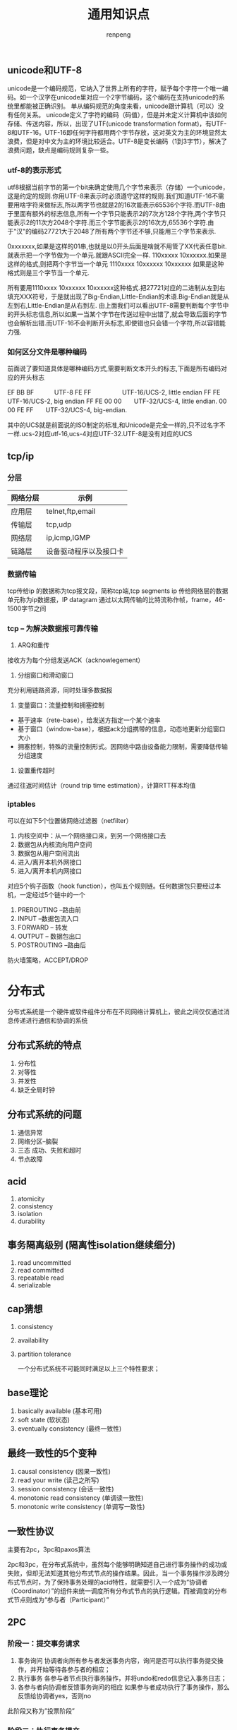 #+TITLE: 通用知识点
#+AUTHOR: renpeng
#+OPTIONS: toc 2
#+OPTIONS: toc:nil

** unicode和UTF-8
    unicode是一个编码规范，它纳入了世界上所有的字符，赋予每个字符一个唯一编码。如一个汉字在unicode里对应一个2字节编码，这个编码在支持unicode的系统里都能被正确识别。
    单从编码规范的角度来看，unicode跟计算机（可以）没有任何关系。
    unicode定义了字符的编码（码值），但是并未定义计算机中该如何存储、传送内容，所以，出现了UTF(unicode transformation format)，有UTF-8和UTF-16。UTF-16即任何字符都用两个字节存放，这对英文为主的环境显然太浪费，但是对中文为主的环境比较适合。UTF-8是变长编码（1到3字节），解决了浪费问题，缺点是编码规则复杂一些。

*** utf-8的表示形式
    utf8根据当前字节的第一个bit来确定使用几个字节来表示（存储）一个unicode，这是约定的规则.你用UTF-8来表示时必须遵守这样的规则.我们知道UTF-16不需要用啥字符来做标志,所以两字节也就是2的16次能表示65536个字符.而UTF-8由于里面有额外的标志信息,所有一个字节只能表示2的7次方128个字符,两个字节只能表示2的11次方2048个字符.而三个字节能表示2的16次方,65536个字符.由于"汉"的编码27721大于2048了所有两个字节还不够,只能用三个字节来表示.

    0xxxxxxx,如果是这样的01串,也就是以0开头后面是啥就不用管了XX代表任意bit.就表示把一个字节做为一个单元.就跟ASCII完全一样.
    110xxxxx 10xxxxxx.如果是这样的格式,则把两个字节当一个单元
    1110xxxx 10xxxxxx 10xxxxxx 如果是这种格式则是三个字节当一个单元.

    所有要用1110xxxx 10xxxxxx 10xxxxxx这种格式.把27721对应的二进制从左到右填充XXX符号，于是就出现了Big-Endian,Little-Endian的术语.Big-Endian就是从左到右,Little-Endian是从右到左.
    由上面我们可以看出UTF-8需要判断每个字节中的开头标志信息,所以如果一当某个字节在传送过程中出错了,就会导致后面的字节也会解析出错.而UTF-16不会判断开头标志,即使错也只会错一个字符,所以容错能力强.

*** 如何区分文件是哪种编码
    前面说了要知道具体是哪种编码方式,需要判断文本开头的标志,下面是所有编码对应的开头标志

    EF BB BF　　　 UTF-8
    FE FF　　　　　UTF-16/UCS-2, little endian
    FF FE　　　　　UTF-16/UCS-2, big endian
    FF FE 00 00　　UTF-32/UCS-4, little endian.
    00 00 FE FF　　UTF-32/UCS-4, big-endian.

    其中的UCS就是前面说的ISO制定的标准,和Unicode是完全一样的,只不过名字不一样.ucs-2对应utf-16,ucs-4对应UTF-32.UTF-8是没有对应的UCS
** tcp/ip
*** 分层
| 网络分层 | 示例                   |
|----------+------------------------|
| 应用层   | telnet,ftp,email       |
| 传输层   | tcp,udp                |
| 网络层   | ip,icmp,IGMP           |
| 链路层   | 设备驱动程序以及接口卡 |
|----------+------------------------|

*** 数据传输
tcp传给ip 的数据称为tcp报文段，简称tcp端,tcp segments
ip 传给网络层的数据单元称为ip数据报，IP datagram
通过以太网传输的比特流称作帧，frame，46-1500字节之间



*** tcp -- 为解决数据报可靠传输
1. ARQ和重传
接收方为每个分组发送ACK（acknowlegement）
2. 分组窗口和滑动窗口
充分利用链路资源，同时处理多数据报
3. 变量窗口：流量控制和拥塞控制
+ 基于速率（rete-base），给发送方指定一个某个速率
+ 基于窗口（window-base），根据ack分组携带的信息，动态地更新分组窗口大小
+ 拥塞控制，特殊的流量控制形式。因网络中路由设备能力限制，需要降低传输分组速度
4. 设置重传超时
通过往返时间估计（round trip time estimation），计算RTT样本均值


*** iptables
可以在如下5个位置做网络过滤器（netfilter）
1. 内核空间中：从一个网络接口来，到另一个网络接口去
2. 数据包从内核流向用户空间
3. 数据包从用户空间流出
4. 进入/离开本机外网接口
5. 进入/离开本机内网接口

对应5个钩子函数（hook function），也叫五个规则链。任何数据包只要经过本机，一定经过5个链中的一个
1. PREROUTING --路由前
2. INPUT --数据包流入口
3. FORWARD -- 转发
4. OUTPUT -- 数据包出口
5. POSTROUTING --路由后

防火墙策略，ACCEPT/DROP

* 分布式
分布式系统是一个硬件或软件组件分布在不同网络计算机上，彼此之间仅仅通过消息传递进行通信和协调的系统

** 分布式系统的特点
1. 分布性
2. 对等性
3. 并发性
4. 缺乏全局时钟

** 分布式系统的问题
1. 通信异常
2. 网络分区--脑裂
3. 三态
   成功、失败和超时
4. 节点故障

** acid
1. atomicity
2. consistency
3. isolation
4. durability

** 事务隔离级别 (隔离性isolation继续细分)
1. read uncommitted
2. read committed
3. repeatable read
4. serializable

** cap猜想
1. consistency
2. availability
3. partition tolerance

    一个分布式系统不可能同时满足以上三个特性要求；

** base理论
1. basically available (基本可用)
2. soft state (软状态)
3. eventually consistency (最终一致性)

** 最终一致性的5个变种
1. causal consistency (因果一致性)
2. read your write (读己之所写)
3. session consistency (会话一致性)
4. monotonic read consistency (单调读一致性)
5. monotonic write consistency (单调写一致性)


** 一致性协议
   主要有2pc，3pc和paxos算法

   2pc和3pc，在分布式系统中，虽然每个能够明确知道自己进行事务操作的成功或失败，但却无法知道其他分布式节点的操作结果。因此，当一个事务操作涉及跨分布式节点时，为了保持事务处理的acid特性，就需要引入一个成为“协调者（Coordinator）”的组件来统一调度所有分布式节点的执行逻辑。而被调度的分布式节点则成为“参与者（Participant）”

** 2PC
*** 阶段一：提交事务请求
    1. 事务询问
       协调者向所有参与者发送事务内容，询问是否可以执行事务提交操作，并开始等待各参与者的相应；
    2. 执行事务
       各参与者节点执行事务操作，并将undo和redo信息记入事务日志；
    3. 各参与者向协调者反馈事务询问的相应
       如果参与者成功执行了事务操作，那么反馈给协调者yes，否则no


    此阶段又称为”投票阶段”

*** 阶段二：执行事务提交
    协调者根据参与者反馈的情况决定最终是否可以进行事务提交操作，正常情况下，存在两种可能；
**** 执行事务提交
     假设协调者从所有参与者获得的反馈都是yes，那么就会执行事务提交
     1. 发送提交请求
        协调者向所有参与者发送commit请求；
     2. 事务提交
        参与者接收到commit请求后，会正式执行事务提交操作，并在完成提交之后释放在整个事务执行期间占用的资源
     3. 反馈事务提交结果
        参与者在完成事务提交后，向协调者发送ack消息
     4. 完成事务
        协调者收到所有参与者反馈的ack消息后，完成事务
** 3pc和paxos算法
1. 3pc
   canCommit，preCommit和doCommit
   特点：解决了阻塞范围，并未解决一致性
2. paxos
   Proposer：分两阶段提交提案，prepare和accept。prepare阶段会受到pomise，如果收到大于半数的pomise，则向pomise发送accept请求；accept阶段会受到accepted，如果超过半数accepted，则成功；
   Acceptor：在prepare阶段，如果没有accepted一个值，则会不停认同提案号最大的那个提案，返回ok，在accept阶段，如果编号相同则返回accepted，小于当前编号则rejected，大于编号则保存新编号，如果已accepted一个提案，则会返回（acceptedProposal，acceptedValue）


** p2p网络
中心化拓扑：优点是维护简单，资源发现效率高。需要一个地址索引服务器，通过此服务寻址
全分布式非结构化拓扑：具有较好的容错性和可用性。但是随着网络规模的扩大，会造成流量急剧增加，影响部分节点运行，影响整体效率
全分布式结构化拓扑：主要采用分布散列表DHT来组织网络节点
半分布式拓扑：也称混杂模式，英文名Hybrid Structure，吸取了中心化结构和全分布式非结构化拓扑的优点，选择性能较高（处理、存储、带宽等方面性能）的结点作为超级结点（英文表达为SuperNodes或者Hubs），在各个超级结点上存储了系统中其他部分结点的信息，发现算法仅在超级结点之间转发
